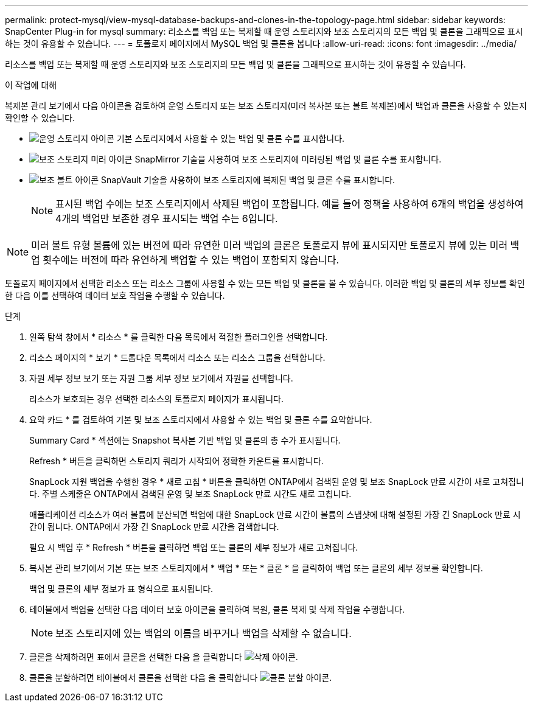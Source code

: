 ---
permalink: protect-mysql/view-mysql-database-backups-and-clones-in-the-topology-page.html 
sidebar: sidebar 
keywords: SnapCenter Plug-in for mysql 
summary: 리소스를 백업 또는 복제할 때 운영 스토리지와 보조 스토리지의 모든 백업 및 클론을 그래픽으로 표시하는 것이 유용할 수 있습니다. 
---
= 토폴로지 페이지에서 MySQL 백업 및 클론을 봅니다
:allow-uri-read: 
:icons: font
:imagesdir: ../media/


[role="lead"]
리소스를 백업 또는 복제할 때 운영 스토리지와 보조 스토리지의 모든 백업 및 클론을 그래픽으로 표시하는 것이 유용할 수 있습니다.

.이 작업에 대해
복제본 관리 보기에서 다음 아이콘을 검토하여 운영 스토리지 또는 보조 스토리지(미러 복사본 또는 볼트 복제본)에서 백업과 클론을 사용할 수 있는지 확인할 수 있습니다.

* image:../media/topology_primary_storage.gif["운영 스토리지 아이콘"] 기본 스토리지에서 사용할 수 있는 백업 및 클론 수를 표시합니다.
* image:../media/topology_mirror_secondary_storage.gif["보조 스토리지 미러 아이콘"] SnapMirror 기술을 사용하여 보조 스토리지에 미러링된 백업 및 클론 수를 표시합니다.
* image:../media/topology_vault_secondary_storage.gif["보조 볼트 아이콘"] SnapVault 기술을 사용하여 보조 스토리지에 복제된 백업 및 클론 수를 표시합니다.
+

NOTE: 표시된 백업 수에는 보조 스토리지에서 삭제된 백업이 포함됩니다. 예를 들어 정책을 사용하여 6개의 백업을 생성하여 4개의 백업만 보존한 경우 표시되는 백업 수는 6입니다.




NOTE: 미러 볼트 유형 볼륨에 있는 버전에 따라 유연한 미러 백업의 클론은 토폴로지 뷰에 표시되지만 토폴로지 뷰에 있는 미러 백업 횟수에는 버전에 따라 유연하게 백업할 수 있는 백업이 포함되지 않습니다.

토폴로지 페이지에서 선택한 리소스 또는 리소스 그룹에 사용할 수 있는 모든 백업 및 클론을 볼 수 있습니다. 이러한 백업 및 클론의 세부 정보를 확인한 다음 이를 선택하여 데이터 보호 작업을 수행할 수 있습니다.

.단계
. 왼쪽 탐색 창에서 * 리소스 * 를 클릭한 다음 목록에서 적절한 플러그인을 선택합니다.
. 리소스 페이지의 * 보기 * 드롭다운 목록에서 리소스 또는 리소스 그룹을 선택합니다.
. 자원 세부 정보 보기 또는 자원 그룹 세부 정보 보기에서 자원을 선택합니다.
+
리소스가 보호되는 경우 선택한 리소스의 토폴로지 페이지가 표시됩니다.

. 요약 카드 * 를 검토하여 기본 및 보조 스토리지에서 사용할 수 있는 백업 및 클론 수를 요약합니다.
+
Summary Card * 섹션에는 Snapshot 복사본 기반 백업 및 클론의 총 수가 표시됩니다.

+
Refresh * 버튼을 클릭하면 스토리지 쿼리가 시작되어 정확한 카운트를 표시합니다.

+
SnapLock 지원 백업을 수행한 경우 * 새로 고침 * 버튼을 클릭하면 ONTAP에서 검색된 운영 및 보조 SnapLock 만료 시간이 새로 고쳐집니다. 주별 스케줄은 ONTAP에서 검색된 운영 및 보조 SnapLock 만료 시간도 새로 고칩니다.

+
애플리케이션 리소스가 여러 볼륨에 분산되면 백업에 대한 SnapLock 만료 시간이 볼륨의 스냅샷에 대해 설정된 가장 긴 SnapLock 만료 시간이 됩니다. ONTAP에서 가장 긴 SnapLock 만료 시간을 검색합니다.

+
필요 시 백업 후 * Refresh * 버튼을 클릭하면 백업 또는 클론의 세부 정보가 새로 고쳐집니다.

. 복사본 관리 보기에서 기본 또는 보조 스토리지에서 * 백업 * 또는 * 클론 * 을 클릭하여 백업 또는 클론의 세부 정보를 확인합니다.
+
백업 및 클론의 세부 정보가 표 형식으로 표시됩니다.

. 테이블에서 백업을 선택한 다음 데이터 보호 아이콘을 클릭하여 복원, 클론 복제 및 삭제 작업을 수행합니다.
+

NOTE: 보조 스토리지에 있는 백업의 이름을 바꾸거나 백업을 삭제할 수 없습니다.

. 클론을 삭제하려면 표에서 클론을 선택한 다음 을 클릭합니다 image:../media/delete_icon.gif["삭제 아이콘"].
. 클론을 분할하려면 테이블에서 클론을 선택한 다음 을 클릭합니다 image:../media/split_cone.gif["클론 분할 아이콘"].

